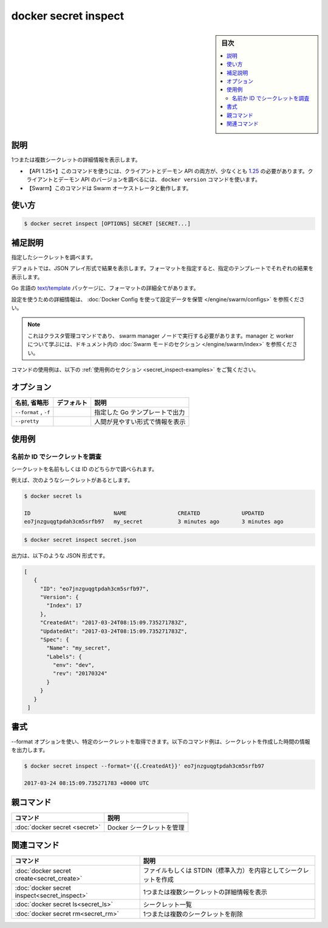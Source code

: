 ﻿.. -*- coding: utf-8 -*-
.. URL: https://docs.docker.com/engine/reference/commandline/secret_inspect/
.. SOURCE: 
   doc version: 20.10
      https://github.com/docker/docker.github.io/blob/master/engine/reference/commandline/secret_inspect.md
      https://github.com/docker/docker.github.io/blob/master/_data/engine-cli/docker_secret_inspect.yaml
.. check date: 2022/04/02
.. Commits on Oct 7, 2021 ed135fe151ad43ca1093074c8fbf52243402013a
.. -------------------------------------------------------------------

.. docker secret inspect

=======================================
docker secret inspect
=======================================

.. sidebar:: 目次

   .. contents:: 
       :depth: 3
       :local:

.. _secret_inspect-description:

説明
==========

.. Display detailed information on one or more secrets

1つまたは複数シークレットの詳細情報を表示します。

.. API 1.25+
   Open the 1.25 API reference (in a new window)
   The client and daemon API must both be at least 1.25 to use this command. Use the docker version command on the client to check your client and daemon API versions.
   Swarm This command works with the Swarm orchestrator.


- 【API 1.25+】このコマンドを使うには、クライアントとデーモン API の両方が、少なくとも `1.25 <https://docs.docker.com/engine/api/v1.25/>`_ の必要があります。クライアントとデーモン API のバージョンを調べるには、 ``docker version`` コマンドを使います。
- 【Swarm】このコマンドは Swarm オーケストレータと動作します。


.. _secret_inspect-usage:

使い方
==========

.. code-block:: bash

   $ docker secret inspect [OPTIONS] SECRET [SECRET...]

.. Extended description
.. _secret_inspect-extended-description:

補足説明
==========

.. Inspects the specified secret.

指定したシークレットを調べます。

.. By default, this renders all results in a JSON array. If a format is specified, the given template will be executed for each result.

デフォルトでは、JSON アレイ形式で結果を表示します。フォーマットを指定すると、指定のテンプレートでそれぞれの結果を表示します。

.. Go’s text/template package describes all the details of the format.

Go 言語の `text/template <https://golang.org/pkg/text/template/>`_ パッケージに、フォーマットの詳細全てがあります。

.. For detailed information about using configs, refer to store configuration data using Docker Configs.

設定を使うための詳細情報は、 :doc:`Docker Config を使って設定データを保管 </engine/swarm/configs>` を参照ください。

..    Note
    This is a cluster management command, and must be executed on a swarm manager node. To learn about managers and workers, refer to the Swarm mode section in the documentation.

.. note::

   これはクラスタ管理コマンドであり、 swarm manager ノードで実行する必要があります。manager と worker について学ぶには、ドキュメント内の :doc:`Swarm モードのセクション </engine/swarm/index>` を参照ください。

.. For example uses of this command, refer to the examples section below.

コマンドの使用例は、以下の :ref:`使用例のセクション <secret_inspect-examples>` をご覧ください。


.. _secret_inspect-options:

オプション
==========

.. list-table::
   :header-rows: 1

   * - 名前, 省略形
     - デフォルト
     - 説明
   * - ``--format`` , ``-f``
     - 
     - 指定した Go テンプレートで出力
   * - ``--pretty``
     - 
     - 人間が見やすい形式で情報を表示


.. _secret_inspect-examples:

使用例
==========

.. Inspect a secret by name or ID
.. _inspect-a-secret-by-name-or-id:

名前か ID でシークレットを調査
------------------------------

.. You can inspect a secret, either by its name, or ID

シークレットを名前もしくは ID のどちらかで調べられます。

.. For example, given the following config:

例えば、次のようなシークレットがあるとします。

.. code-block:: bash

   $ docker secret ls
   
   ID                          NAME                CREATED             UPDATED
   eo7jnzguqgtpdah3cm5srfb97   my_secret           3 minutes ago       3 minutes ago

.. code-block:: bash

   $ docker secret inspect secret.json

.. The output is in JSON format, for example:

出力は、以下のような JSON 形式です。

.. code-block:: json

  [
     {
       "ID": "eo7jnzguqgtpdah3cm5srfb97",
       "Version": {
         "Index": 17
       },
       "CreatedAt": "2017-03-24T08:15:09.735271783Z",
       "UpdatedAt": "2017-03-24T08:15:09.735271783Z",
       "Spec": {
         "Name": "my_secret",
         "Labels": {
           "env": "dev",
           "rev": "20170324"
         }
       }
     }
   ]


.. Formatting
.. _secret_inspect-formatting:

書式
==========

.. You can use the --format option to obtain specific information about a secret. The following example command outputs the creation time of the secret.

--format オプションを使い、特定のシークレットを取得できます。以下のコマンド例は、シークレットを作成した時間の情報を出力します。

.. code-block:: bash

   $ docker secret inspect --format='{{.CreatedAt}}' eo7jnzguqgtpdah3cm5srfb97
   
   2017-03-24 08:15:09.735271783 +0000 UTC



.. Parent command

親コマンド
==========

.. list-table::
   :header-rows: 1

   * - コマンド
     - 説明
   * - :doc:`docker secret <secret>`
     - Docker シークレットを管理


.. Related commands

関連コマンド
====================

.. list-table::
   :header-rows: 1

   * - コマンド
     - 説明
   * - :doc:`docker secret create<secret_create>`
     - ファイルもしくは STDIN（標準入力）を内容としてシークレットを作成
   * - :doc:`docker secret inspect<secret_inspect>`
     - 1つまたは複数シークレットの詳細情報を表示
   * - :doc:`docker secret ls<secret_ls>`
     - シークレット一覧
   * - :doc:`docker secret rm<secret_rm>`
     - 1つまたは複数のシークレットを削除


.. seealso:: 

   docker secret inspect
      https://docs.docker.com/engine/reference/commandline/secret_inspect/
